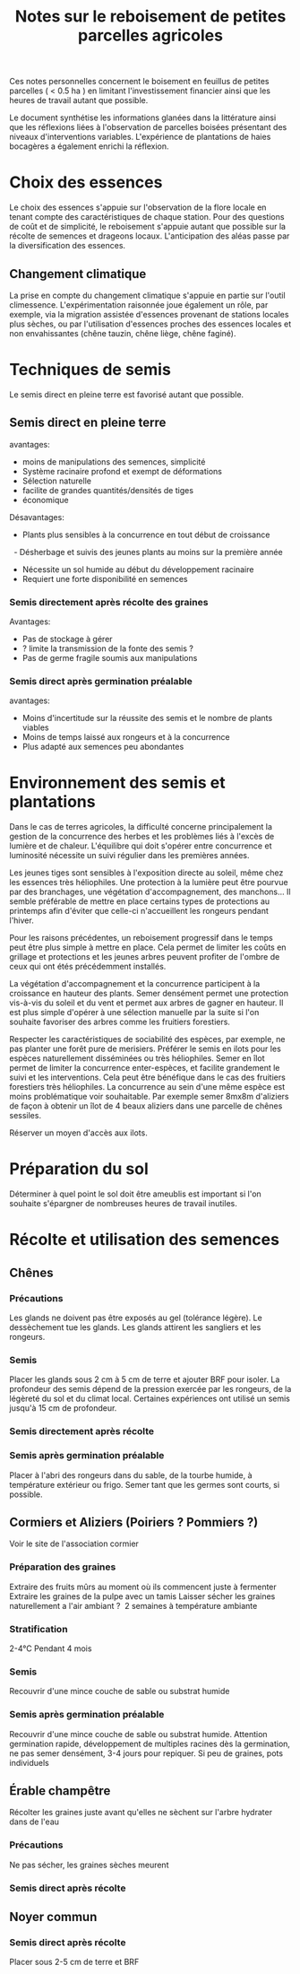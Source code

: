#+title: Notes sur le reboisement de petites parcelles agricoles

Ces notes personnelles concernent le boisement en feuillus de petites parcelles ( < 0.5 ha ) en limitant
l'investissement financier ainsi que les heures de travail autant que possible.

Le document synthétise les informations glanées dans la littérature ainsi que
les réflexions liées à l'observation de parcelles boisées présentant des niveaux d'interventions variables.
L'expérience de plantations de haies bocagères a également enrichi la réflexion.

* Choix des essences
Le choix des essences s'appuie sur l'observation de la flore locale en tenant compte des caractéristiques de chaque station.
Pour des questions de coût et de simplicité, le reboisement s'appuie autant que possible sur la récolte de semences et drageons locaux.
L'anticipation des aléas passe par la diversification des essences.
** Changement climatique
La prise en compte du changement climatique s'appuie en partie sur l'outil climessence.
L'expérimentation raisonnée joue également un rôle,
par exemple, via la migration assistée d'essences provenant de stations locales plus sèches,
ou par l'utilisation d'essences proches des essences locales et non envahissantes (chêne tauzin, chêne liège, chêne faginé).


* Techniques de semis
Le semis direct en pleine terre est favorisé autant que possible.
** Semis direct en pleine terre
avantages:
- moins de manipulations des semences, simplicité
- Système racinaire profond et exempt de déformations
- Sélection naturelle
- facilite de grandes quantités/densités de tiges
- économique

Désavantages:
- Plants plus sensibles à la concurrence en tout début de croissance
  - Désherbage et suivis des jeunes plants au moins sur la première année
- Nécessite un sol humide au début du développement racinaire
- Requiert une forte disponibilité en semences

*** Semis directement après récolte des graines
Avantages:
- Pas de stockage à gérer
- ? limite la transmission de la fonte des semis ?
- Pas de germe fragile soumis aux manipulations

*** Semis direct après germination préalable
avantages:
- Moins d'incertitude sur la réussite des semis et le nombre de plants viables
- Moins de temps laissé aux rongeurs et à la concurrence
- Plus adapté aux semences peu abondantes

* Environnement des semis et plantations
Dans le cas de terres agricoles, la difficulté concerne principalement la gestion de la concurrence des herbes et les problèmes liés à l'excès de lumière et de chaleur.
L'équilibre qui doit s'opérer entre concurrence et luminosité nécessite un suivi régulier dans les premières années.

Les jeunes tiges sont sensibles à l'exposition directe au soleil, même chez les essences très héliophiles.
Une protection à la lumière peut être pourvue par des branchages, une végétation d'accompagnement, des manchons...
Il semble préférable de mettre en place certains types de protections au printemps afin d'éviter que celle-ci
n'accueillent les rongeurs pendant l'hiver.

Pour les raisons précédentes, un reboisement progressif dans le temps peut être plus simple à mettre en place.
Cela permet de limiter les coûts en grillage et protections et les jeunes arbres peuvent profiter de l'ombre de ceux qui ont étés précédemment installés.

La végétation d'accompagnement et la concurrence participent à la croissance en hauteur des plants.
Semer densément permet une protection vis-à-vis du soleil et du vent et permet aux arbres de gagner en hauteur.
Il est plus simple d'opérer à une sélection manuelle par la suite si l'on souhaite favoriser des arbres comme les fruitiers forestiers.

Respecter les caractéristiques de sociabilité des espèces, par exemple, ne pas planter une forêt pure de merisiers.
Préférer le semis en ilots pour les espèces naturellement disséminées ou très héliophiles.
Semer en îlot permet de limiter la concurrence enter-espèces, et facilite grandement le suivi et les interventions.
Cela peut être bénéfique dans le cas des fruitiers forestiers très héliophiles.
La concurrence au sein d'une même espèce est moins problématique voir souhaitable.
Par exemple semer 8mx8m d'aliziers de façon à obtenir un îlot de 4 beaux aliziers dans une parcelle de chênes sessiles.

Réserver un moyen d'accès aux ilots.

* Préparation du sol
Déterminer à quel point le sol doit être ameublis est important si l'on souhaite s'épargner de nombreuses heures de travail inutiles.


* Récolte et utilisation des semences
** Chênes
*** Précautions
Les glands ne doivent pas être exposés au gel (tolérance légère).
Le dessèchement tue les glands.
Les glands attirent les sangliers et les rongeurs.
*** Semis
Placer les glands sous 2 cm à 5 cm de terre et ajouter BRF pour isoler.
La profondeur des semis dépend de la pression exercée par les rongeurs, de la légèreté du sol et du climat local.
Certaines expériences ont utilisé un semis jusqu'à 15 cm de profondeur.
*** Semis directement après récolte
*** Semis après germination préalable
Placer à l'abri des rongeurs dans du sable, de la tourbe humide, à température extérieur ou frigo.
Semer tant que les germes sont courts, si possible.

** Cormiers et Aliziers (Poiriers ? Pommiers ?)
Voir le site de l'association cormier
*** Préparation des graines
Extraire des fruits mûrs au moment où ils commencent juste à fermenter
Extraire les graines de la pulpe avec un tamis
Laisser sécher les graines naturellement a l'air ambiant ?  2 semaines à température ambiante
*** Stratification
2-4°C Pendant 4 mois
*** Semis
Recouvrir d'une mince couche de sable ou substrat humide
*** Semis après germination préalable
Recouvrir d'une mince couche de sable ou substrat humide.
Attention germination rapide,
développement de multiples racines dès la germination,
ne pas semer densément, 3-4 jours pour repiquer.
Si peu de graines, pots individuels

** Érable champêtre
Récolter les graines juste avant qu'elles ne sèchent sur l'arbre
hydrater dans de l'eau
*** Précautions
Ne pas sécher, les graines sèches meurent
*** Semis direct après récolte

** Noyer commun
*** Semis direct après récolte
Placer sous 2-5 cm de terre et BRF
